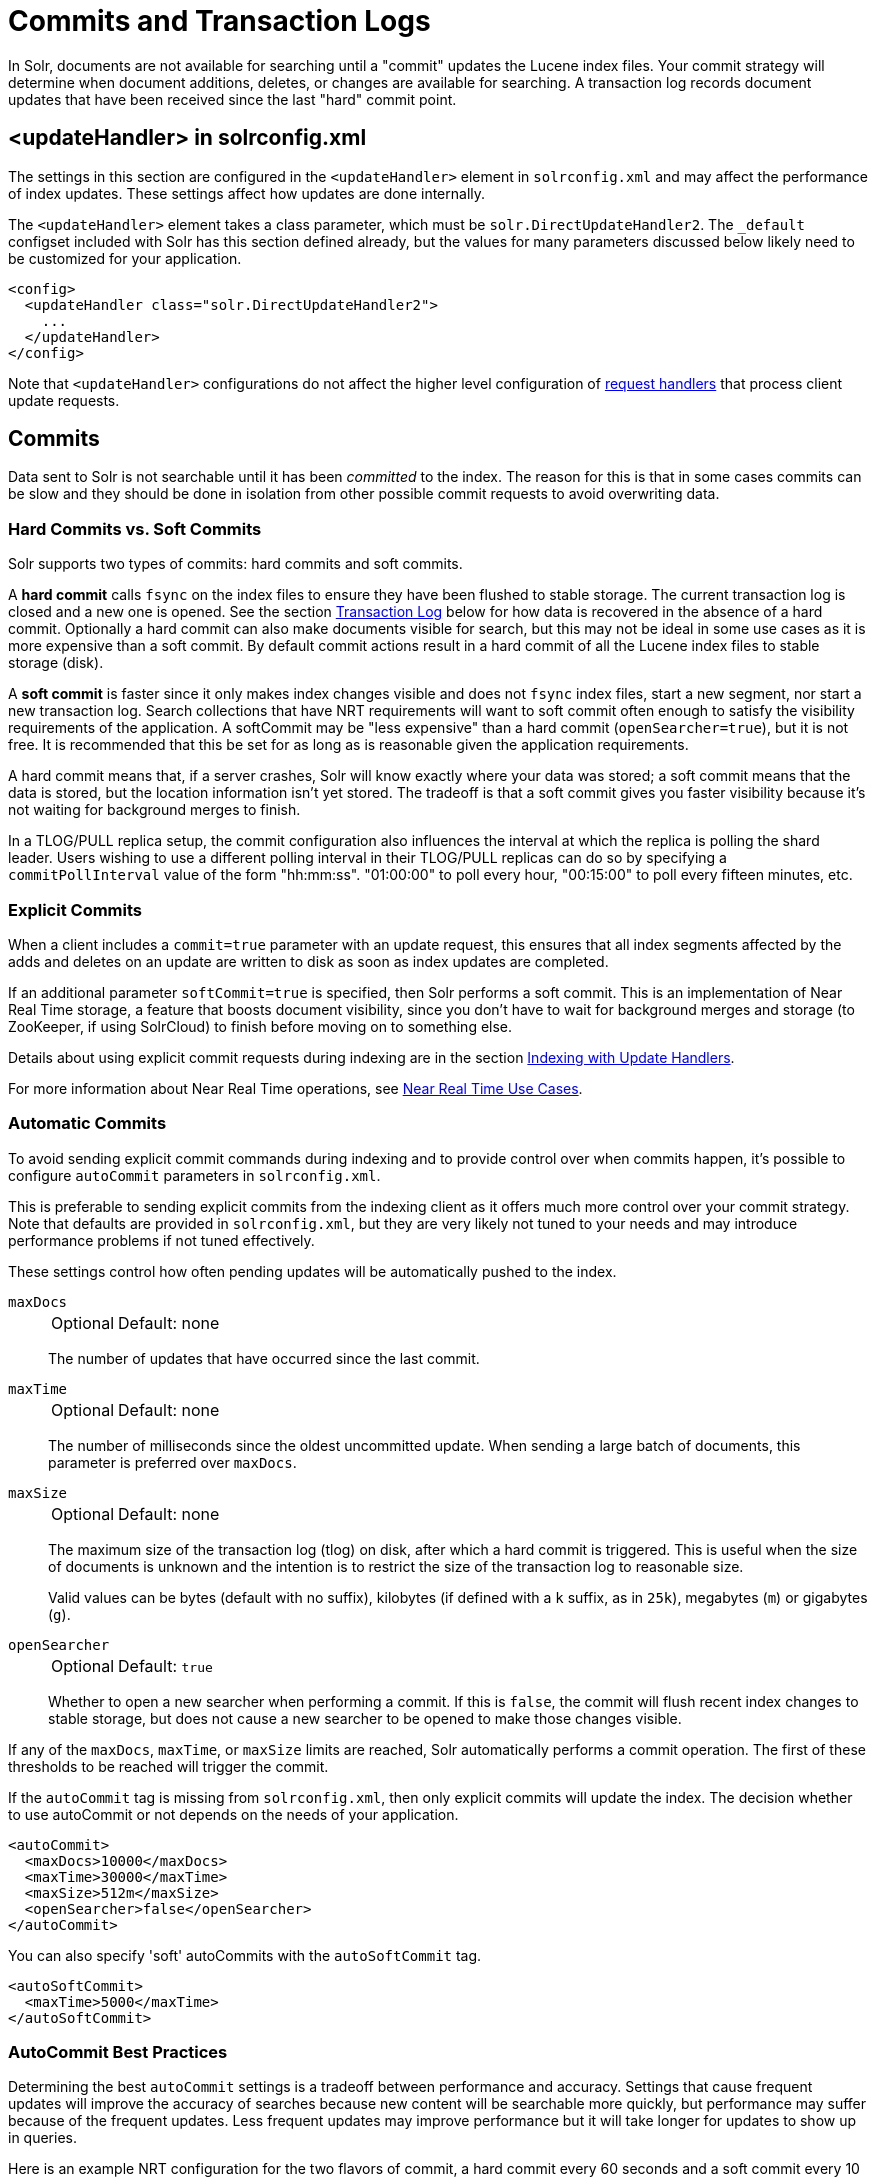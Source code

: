 = Commits and Transaction Logs
// Licensed to the Apache Software Foundation (ASF) under one
// or more contributor license agreements.  See the NOTICE file
// distributed with this work for additional information
// regarding copyright ownership.  The ASF licenses this file
// to you under the Apache License, Version 2.0 (the
// "License"); you may not use this file except in compliance
// with the License.  You may obtain a copy of the License at
//
//   http://www.apache.org/licenses/LICENSE-2.0
//
// Unless required by applicable law or agreed to in writing,
// software distributed under the License is distributed on an
// "AS IS" BASIS, WITHOUT WARRANTIES OR CONDITIONS OF ANY
// KIND, either express or implied.  See the License for the
// specific language governing permissions and limitations
// under the License.

In Solr, documents are not available for searching until a "commit" updates the Lucene index files.
Your commit strategy will determine when document additions, deletes, or changes are available for searching.
A transaction log records document updates that have been received since the last "hard" commit point.

== <updateHandler> in solrconfig.xml

The settings in this section are configured in the `<updateHandler>` element in `solrconfig.xml` and may affect the performance of index updates.
These settings affect how updates are done internally.

The `<updateHandler>` element takes a class parameter, which must be `solr.DirectUpdateHandler2`.
The `_default` configset included with Solr has this section defined already, but the values for many parameters discussed below likely need to be customized for your application.

[source,xml]
----
<config>
  <updateHandler class="solr.DirectUpdateHandler2">
    ...
  </updateHandler>
</config>
----

Note that `<updateHandler>` configurations do not affect the higher level configuration of xref:requesthandlers-searchcomponents.adoc[request handlers] that process client update requests.

== Commits

Data sent to Solr is not searchable until it has been _committed_ to the index.
The reason for this is that in some cases commits can be slow and they should be done in isolation from other possible commit requests to avoid overwriting data.

=== Hard Commits vs. Soft Commits

Solr supports two types of commits: hard commits and soft commits.

A *hard commit* calls `fsync` on the index files to ensure they have been flushed to stable storage.
The current transaction log is closed and a new one is opened.
See the section <<Transaction Log>> below for how data is recovered in the absence of a hard commit.
Optionally a hard commit can also make documents visible for search, but this may not be ideal in some use cases as it is more expensive than a soft commit.
By default commit actions result in a hard commit of all the Lucene index files to stable storage (disk).

A *soft commit* is faster since it only makes index changes visible and does not `fsync` index files, start a new segment, nor start a new transaction log.
Search collections that have NRT requirements will want to soft commit often enough to satisfy the visibility requirements of the application.
A softCommit may be "less expensive" than a hard commit (`openSearcher=true`), but it is not free.
It is recommended that this be set for as long as is reasonable given the application requirements.

A hard commit means that, if a server crashes, Solr will know exactly where your data was stored; a soft commit means that the data is stored, but the location information isn't yet stored.
The tradeoff is that a soft commit gives you faster visibility because it's not waiting for background merges to finish.

In a TLOG/PULL replica setup, the commit configuration also influences the interval at which the replica is polling the shard leader.
Users wishing to use a different polling interval in their TLOG/PULL replicas can do so by specifying a `commitPollInterval` value of the form "hh:mm:ss".
"01:00:00" to poll every hour, "00:15:00" to poll every fifteen minutes, etc.

=== Explicit Commits

When a client includes a `commit=true` parameter with an update request, this ensures that all index segments affected by the adds and deletes on an update are written to disk as soon as index updates are completed.

If an additional parameter `softCommit=true` is specified, then Solr performs a soft commit.
This is an implementation of Near Real Time storage, a feature that boosts document visibility, since you don't have to wait for background merges and storage (to ZooKeeper, if using SolrCloud) to finish before moving on to something else.

Details about using explicit commit requests during indexing are in the section xref:indexing-guide:indexing-with-update-handlers.adoc[Indexing with Update Handlers].

For more information about Near Real Time operations, see xref:deployment-guide:solrcloud-distributed-requests.adoc#near-real-time-nrt-use-cases[Near Real Time Use Cases].

=== Automatic Commits

To avoid sending explicit commit commands during indexing and to provide control over when commits happen, it's possible to configure `autoCommit` parameters in `solrconfig.xml`.

This is preferable to sending explicit commits from the indexing client as it offers much more control over your commit strategy.
Note that defaults are provided in `solrconfig.xml`, but they are very likely not tuned to your needs and may introduce performance problems if not tuned effectively.

These settings control how often pending updates will be automatically pushed to the index.

`maxDocs`::
+
[%autowidth,frame=none]
|===
|Optional |Default: none
|===
+
The number of updates that have occurred since the last commit.

`maxTime`::
+
[%autowidth,frame=none]
|===
|Optional |Default: none
|===
+
The number of milliseconds since the oldest uncommitted update.
When sending a large batch of documents, this parameter is preferred over `maxDocs`.

`maxSize`::
+
[%autowidth,frame=none]
|===
|Optional |Default: none
|===
+
The maximum size of the transaction log (tlog) on disk, after which a hard commit is triggered.
This is useful when the size of documents is unknown and the intention is to restrict the size of the transaction log to reasonable size.
+
Valid values can be bytes (default with no suffix), kilobytes (if defined with a `k` suffix, as in `25k`), megabytes (`m`) or gigabytes (`g`).

`openSearcher`::
+
[%autowidth,frame=none]
|===
|Optional |Default: `true`
|===
+
Whether to open a new searcher when performing a commit.
If this is `false`, the commit will flush recent index changes to stable storage, but does not cause a new searcher to be opened to make those changes visible.

If any of the `maxDocs`, `maxTime`, or `maxSize` limits are reached, Solr automatically performs a commit operation.
The first of these thresholds to be reached will trigger the commit.

If the `autoCommit` tag is missing from `solrconfig.xml`, then only explicit commits will update the index.
The decision whether to use autoCommit or not depends on the needs of your application.

[source,xml]
----
<autoCommit>
  <maxDocs>10000</maxDocs>
  <maxTime>30000</maxTime>
  <maxSize>512m</maxSize>
  <openSearcher>false</openSearcher>
</autoCommit>
----

You can also specify 'soft' autoCommits with the `autoSoftCommit` tag.

[source,xml]
----
<autoSoftCommit>
  <maxTime>5000</maxTime>
</autoSoftCommit>
----

=== AutoCommit Best Practices

Determining the best `autoCommit` settings is a tradeoff between performance and accuracy.
Settings that cause frequent updates will improve the accuracy of searches because new content will be searchable more quickly, but performance may suffer because of the frequent updates.
Less frequent updates may improve performance but it will take longer for updates to show up in queries.

Here is an example NRT configuration for the two flavors of commit, a hard commit every 60 seconds and a soft commit every 10 seconds.
Note that these are _not_ the values in the examples shipped with Solr!

[source,xml]
----
<autoCommit>
  <maxTime>${solr.autoCommit.maxTime:60000}</maxTime>
  <openSearcher>false</openSearcher>
</autoCommit>

<autoSoftCommit>
   <maxTime>${solr.autoSoftCommit.maxTime:10000}</maxTime>
 </autoSoftCommit>
----

TIP: These parameters can be overridden at run time by defining Java "system variables", for example specifying ``-Dsolr.autoCommit.maxTime=15000` would override the hard commit interval with a value of 15 seconds.

The choices for `autoCommit` (with `openSearcher=false`) and `autoSoftCommit` have different consequences.
In the event of un-graceful shutdown, it can take up to the time specified in `autoCommit` for Solr to replay the uncommitted documents from the transaction log.

The time chosen for `autoSoftCommit` determines the maximum time after a document is sent to Solr before it becomes searchable and does not affect the transaction log.

Choose as long an interval as your application can tolerate for this value, often 15-60 seconds is reasonable, or even longer depending on the requirements.
In situations where the time is set to a very short interval (say 1 second), consider disabling your caches (queryResultCache and filterCache especially) as they will have little utility.

TIP: For extremely high bulk indexing, especially for the initial load if there is no searching, consider turning off `autoSoftCommit` by specifying a value of `-1` for the maxTime parameter.

=== Commit Within a Time Period

An alternative to `autoCommit` is to use `commitWithin`, which can be defined when making the update request to Solr (i.e., when pushing documents), or in an update request handler.

The `commitWithin` settings allow forcing document commits to happen in a defined time period.
This is used most frequently with xref:deployment-guide:solrcloud-distributed-requests.adoc#near-real-time-nrt-use-cases[Near Real Time use cases], and for that reason the default is to perform a soft commit.
This does not, however, replicate new documents to follower servers in a user-managed cluster.
If that's a requirement for your implementation, you can force a hard commit by adding a parameter, as in this example:

[source,xml]
----
<commitWithin>
  <softCommit>false</softCommit>
</commitWithin>
----

With this configuration, when you call `commitWithin` as part of your update message, it will automatically perform a hard commit every time.


== Transaction Log

Transaction logs (tlogs) are a "rolling window" of updates since the last hard commit.
The current transaction log is closed and a new one opened each time any variety of hard commit occurs.
Soft commits have no effect on the transaction log.

When tlogs are enabled, documents being added to the index are written to the tlog before the indexing call returns to the client.
In the event of an un-graceful shutdown (power loss, JVM crash, `kill -9`, etc.) any documents written to the tlog but not yet committed with a hard commit when Solr was stopped are replayed on startup.
Therefore the data is not lost.

When Solr is shut down gracefully (using the `bin/solr stop` command) Solr will close the tlog file and index segments so no replay will be necessary on startup.

One point of confusion is how much data is contained in a transaction log.
A tlog does not contain all documents, only the ones since the last hard commit.
Older transaction log files are deleted when no longer needed.

WARNING: Implicit in the above is that transaction logs will grow forever if hard commits are disabled.
Therefore it is important that hard commits be enabled when indexing.

=== Transaction Log Configuration

Transaction logs are required for all SolrCloud clusters, as well as the xref:realtime-get.adoc[] feature.
It is configured in the `updateHandler` section of `solrconfig.xml`.

Transaction logs are configured in `solrconfig.xml`, in a section like the following:

[source,xml]
----
<updateLog>
  <str name="dir">${solr.ulog.dir:}</str>
</updateLog>
----

The only required parameter is:

`dir`::
+
[%autowidth,frame=none]
|===
s|Required |Default: none
|===
+
The location of the transaction log.
In Solr's default `solrconfig.xml` files, this is defined as `${solr.ulog.dir:}`.
+
As shown in the default value, the location of the transaction log can be anywhere as long as it is defined in `solrconfig.xml` and write- and read-able by Solr.

There are three additional expert-level configuration settings which affect indexing performance and how far a replica can fall behind on updates before it must enter into full recovery.
These settings would primarily impact SolrCloud cluster configurations:

`numRecordsToKeep`::
+
[%autowidth,frame=none]
|===
|Optional |Default: `100`
|===
+
The minimum number of update records to keep across all the transaction log files.

`maxNumLogsToKeep`::
+
[%autowidth,frame=none]
|===
|Optional |Default: `10`
|===
+
The maximum number of transaction log files to keep.

`syncLevel`::
+
[%autowidth,frame=none]
|===
|Optional |Default: `FLUSH`
|===
+
The sync level of the transaction log files. Can be NONE, FLUSH or FSYNC, if nothing is set FLUSH is the default.

These configuration options work in the following way:

* FSYNC: Solr internal buffer is explicitly flushed to the underlying, file system specific buffer which is also flushed to the transaction log file. This is a more expensive operation but safer since the content is written to the transaction log file.
* FLUSH: We only flush explicitly the Solr internal buffer to the underlying, file system specific buffer, but this buffer is not explicitly flushed to the transaction log file. This is less expensive but also less safe since if we have a crash before the file system specific buffer is also flushed, data from it is lost.
* NONE: There is no explicit flush of the buffers. This configuration option is the least expensive, but the least safe as well.

An example, to be included under `<updateHandler>` in `solrconfig.xml`, employing the above advanced settings:

[source,xml]
----
<updateLog>
  <str name="dir">${solr.ulog.dir:}</str>
  <int name="numRecordsToKeep">500</int>
  <int name="maxNumLogsToKeep">20</int>
  <str name="syncLevel">FSYNC</str>
</updateLog>
----

== Event Listeners

The UpdateHandler section is also where update-related event listeners can be configured.
These can be triggered to occur after any commit (`event="postCommit"`) or only after optimize commands (`event="postOptimize"`).

Users can write custom update event listener classes in Solr plugins.
As of Solr 7.1, `RunExecutableListener` was removed for security reasons.
